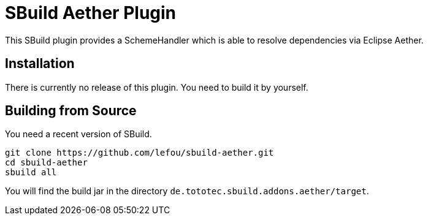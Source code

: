 = SBuild Aether Plugin

This SBuild plugin provides a SchemeHandler which is able to resolve dependencies via Eclipse Aether.

== Installation

There is currently no release of this plugin. You need to build it by yourself.

== Building from Source

You need a recent version of SBuild.

----
git clone https://github.com/lefou/sbuild-aether.git
cd sbuild-aether
sbuild all
----

You will find the build jar in the directory `de.tototec.sbuild.addons.aether/target`.
